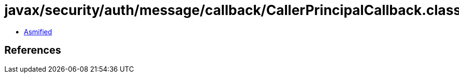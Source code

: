 = javax/security/auth/message/callback/CallerPrincipalCallback.class

 - link:CallerPrincipalCallback-asmified.java[Asmified]

== References

